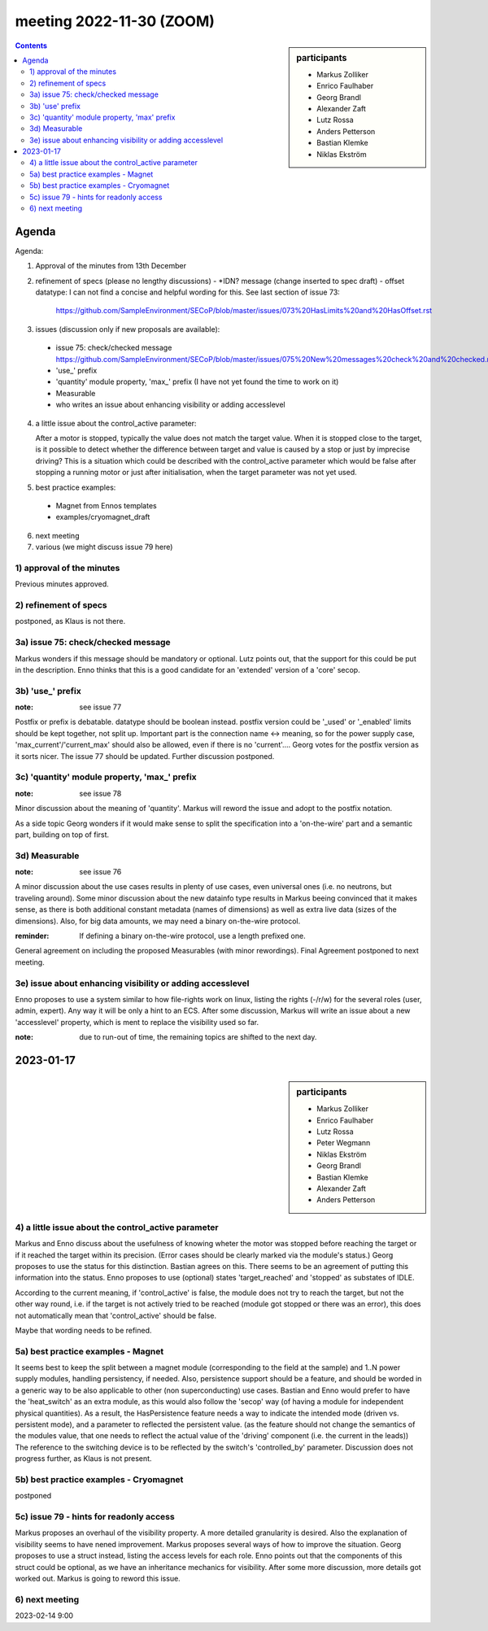 meeting 2022-11-30 (ZOOM)
@@@@@@@@@@@@@@@@@@@@@@@@@

.. sidebar:: participants

     * Markus Zolliker
     * Enrico Faulhaber
     * Georg Brandl
     * Alexander Zaft
     * Lutz Rossa
     * Anders Petterson
     * Bastian Klemke
     * Niklas Ekström

.. contents:: Contents
    :local:
    :depth: 3


Agenda
------

Agenda:

1) Approval of the minutes from 13th December

2) refinement of specs (please no lengthy discussions)
   - *IDN? message (change inserted to spec draft)
   - offset datatype: I can not find a concise and helpful wording for this. See last section of issue 73:
     https://github.com/SampleEnvironment/SECoP/blob/master/issues/073%20HasLimits%20and%20HasOffset.rst

3) issues (discussion only if new proposals are available):

 - issue 75: check/checked message
   https://github.com/SampleEnvironment/SECoP/blob/master/issues/075%20New%20messages%20check%20and%20checked.rst
 - 'use_' prefix
 - 'quantity' module property, 'max_' prefix (I have not yet found the time to work on it)
 - Measurable
 - who writes an issue about enhancing visibility or adding accesslevel

4) a little issue about the control_active parameter:

   After a motor is stopped, typically the value does not match the target value.
   When it is stopped close to the target, is it possible to detect whether the
   difference between target and value is caused by a stop or just by imprecise
   driving?
   This is a situation which could be described with the control_active parameter
   which would be false after stopping a running motor or just after
   initialisation, when the target parameter was not yet used.

5) best practice examples:
  - Magnet from Ennos templates
  - examples/cryomagnet_draft

6) next meeting

7) various (we might discuss issue 79 here)

1) approval of the minutes
==========================

Previous minutes approved.

2) refinement of specs
======================

postponed, as Klaus is not there.

3a) issue 75: check/checked message
===================================

Markus wonders if this message should be mandatory or optional.
Lutz points out, that the support for this could be put in the description.
Enno thinks that this is a good candidate for an 'extended' version of a
'core' secop.

3b) 'use_' prefix
=================

:note: see issue 77

Postfix or prefix is debatable.
datatype should be boolean instead.
postfix version could be '_used' or '_enabled'
limits should be kept together, not split up.
Important part is the connection name <-> meaning,
so for the power supply case, 'max_current'/'current_max' should also be allowed,
even if there is no 'current'....
Georg votes for the postfix version as it sorts nicer.
The issue 77 should be updated.
Further discussion postponed.

3c) 'quantity' module property, 'max_' prefix
=============================================

:note: see issue 78

Minor discussion about the meaning of 'quantity'.
Markus will reword the issue and adopt to the postfix notation.

As a side topic Georg wonders if it would make sense to split the specification
into a 'on-the-wire' part and a semantic part, building on top of first.

3d) Measurable
==============

:note: see issue 76

A minor discussion about the use cases results in plenty of use cases, even
universal ones (i.e. no neutrons, but traveling around).
Some minor discussion about the new datainfo type results
in Markus beeing convinced that it makes sense, as there is both
additional constant metadata (names of dimensions) as well as
extra live data (sizes of the dimensions).
Also, for big data amounts, we may need a binary on-the-wire protocol.

:reminder: If defining a binary on-the-wire protocol, use a length prefixed one.

General agreement on including the proposed Measurables (with minor rewordings).
Final Agreement postponed to next meeting.

3e) issue about enhancing visibility or adding accesslevel
==========================================================

Enno proposes to use a system similar to how file-rights work on linux,
listing the rights (-/r/w) for the several roles (user, admin, expert).
Any way it will be only a hint to an ECS.
After some discussion, Markus will write an issue about a new 'accesslevel'
property, which is ment to replace the visibility used so far.

:note: due to run-out of time, the remaining topics are shifted to the next day.

2023-01-17
----------

.. sidebar:: participants

     * Markus Zolliker
     * Enrico Faulhaber
     * Lutz Rossa
     * Peter Wegmann
     * Niklas Ekström
     * Georg Brandl
     * Bastian Klemke
     * Alexander Zaft

     * Anders Petterson


4) a little issue about the control_active parameter
====================================================

Markus and Enno discuss about the usefulness of knowing wheter the motor was
stopped before reaching the target or if it reached the target within its precision.
(Error cases should be clearly marked via the module's status.)
Georg proposes to use the status for this distinction.
Bastian agrees on this.
There seems to be an agreement of putting this information into the status.
Enno proposes to use (optional) states 'target_reached' and 'stopped' as substates of IDLE.

According to the current meaning, if 'control_active' is false, the module does
not try to reach the target, but not the other way round, i.e. if the target is
not actively tried to be reached (module got stopped or there was an error),
this does not automatically mean that 'control_active' should be false.

Maybe that wording needs to be refined.

5a) best practice examples - Magnet
===================================

It seems best to keep the split between a magnet module (corresponding to the
field at the sample) and 1..N power supply modules, handling persistency, if needed.
Also, persistence support should be a feature, and should be worded in a generic
way to be also applicable to other (non superconducting) use cases.
Bastian and Enno would prefer to have the 'heat_switch' as an extra module,
as this would also follow the 'secop' way (of having a module for independent
physical quantities).
As a result, the HasPersistence feature needs a way to indicate the intended mode
(driven vs. persistent mode), and a parameter to reflected the persistent value.
(as the feature should not change the semantics of the modules value, that one needs
to reflect the actual value of the 'driving' component (i.e. the current in the leads))
The reference to the switching device is to be reflected by the switch's 'controlled_by'
parameter.
Discussion does not progress further, as Klaus is not present.


5b) best practice examples - Cryomagnet
=======================================

postponed

5c) issue 79 - hints for readonly access
========================================

Markus proposes an overhaul of the visibility property.
A more detailed granularity is desired. Also the explanation of visibility
seems to have nened improvement.
Markus proposes several ways of how to improve the situation.
Georg proposes to use a struct instead, listing the access levels for each role.
Enno points out that the components of this struct could be optional, as we have an
inheritance mechanics for visibility.
After some more discussion, more details got worked out.
Markus is going to reword this issue.


6) next meeting
===============

2023-02-14 9:00
